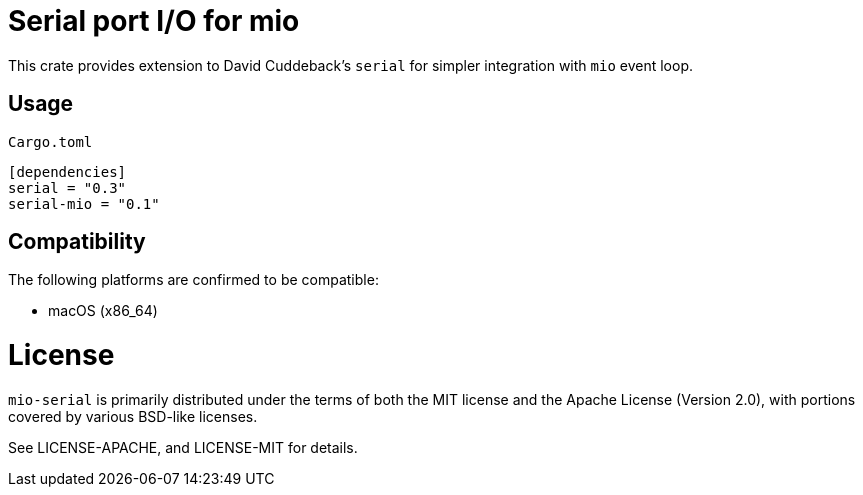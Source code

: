 = Serial port I/O for mio

This crate provides extension to David Cuddeback's `serial` for simpler integration
with `mio` event loop.

== Usage

`Cargo.toml`
----
[dependencies]
serial = "0.3"
serial-mio = "0.1"
----

== Compatibility

The following platforms are confirmed to be compatible:

* macOS (x86_64)

# License

`mio-serial` is primarily distributed under the terms of both the MIT license and
the Apache License (Version 2.0), with portions covered by various BSD-like
licenses.

See LICENSE-APACHE, and LICENSE-MIT for details.
